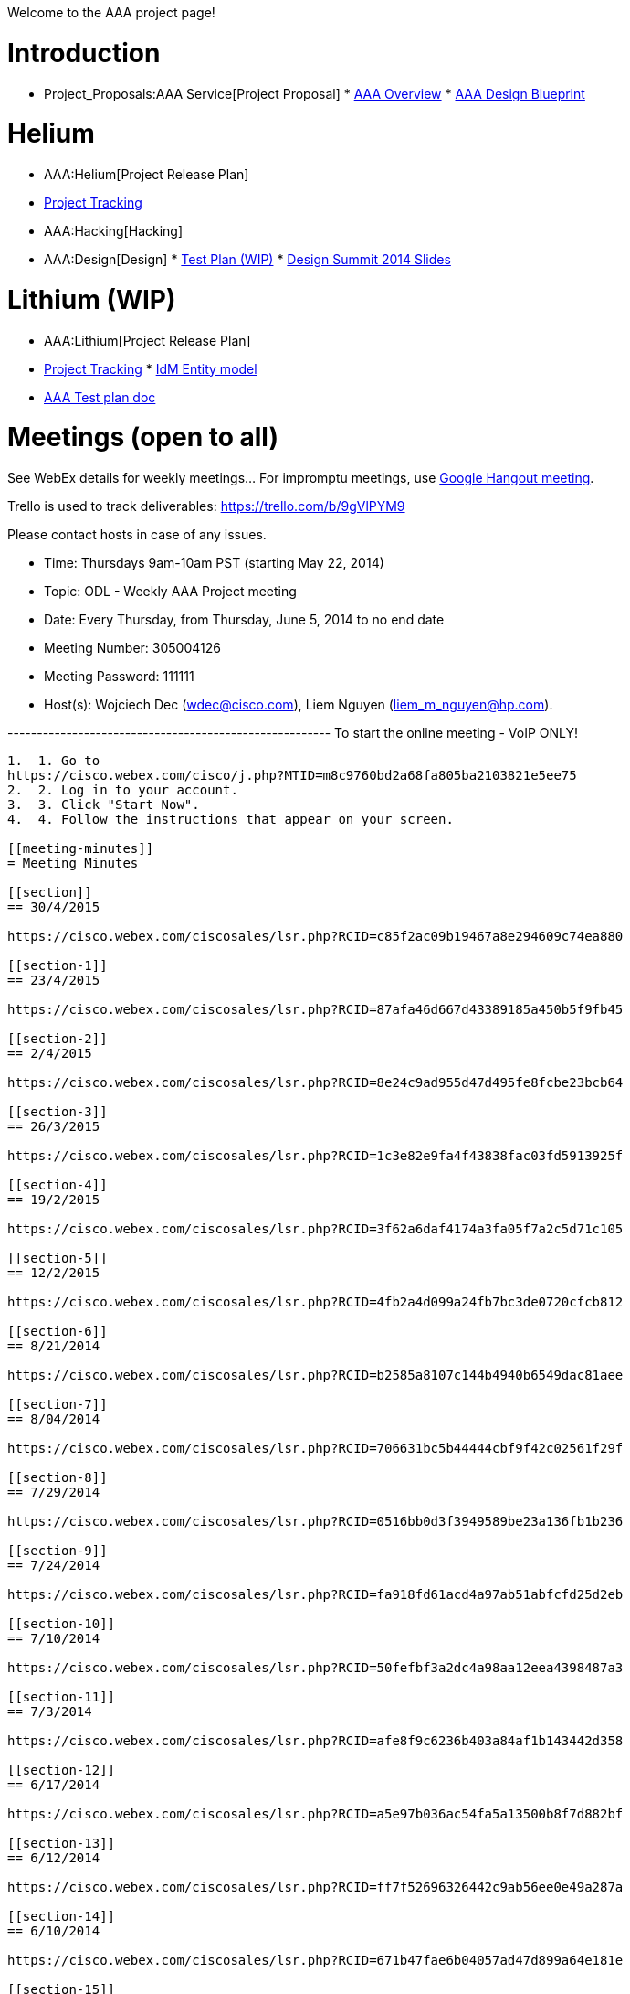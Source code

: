 Welcome to the AAA project page!

[[introduction]]
= Introduction

* Project_Proposals:AAA Service[Project Proposal]
*
https://drive.google.com/file/d/0B1KtwIIbDsZXSDdpZjFQWDJUWXc/edit?usp=sharing[AAA
Overview]
*
https://drive.google.com/file/d/0B2IWJPwtf67LeDd5a0JrZkpNaHc/edit?usp=sharing[AAA
Design Blueprint]

[[helium]]
= Helium

* AAA:Helium[Project Release Plan]
* https://trello.com/b/ehBCSGY3/opendaylight-aaa[Project Tracking]

* AAA:Hacking[Hacking]
* AAA:Design[Design]
*
https://drive.google.com/file/d/0B1KtwIIbDsZXY3dRUVVqMG9KNDg/view?usp=sharing[Test
Plan (WIP)]
*
https://drive.google.com/file/d/0B1KtwIIbDsZXbHp0NkQ1LVhxVHc/edit?usp=sharing[Design
Summit 2014 Slides]

[[lithium-wip]]
= Lithium (WIP)

* AAA:Lithium[Project Release Plan]
* https://trello.com/b/9gVlPYM9/opendaylight-aaa-lithium[Project
Tracking]
*
https://drive.google.com/open?id=0B1KtwIIbDsZXeTJjYm4zOFUzOHM&authuser=0[IdM
Entity model]
* https://wiki.opendaylight.org/images/0/00/AAA_Test_Plan.docx[AAA Test
plan doc]

[[meetings-open-to-all]]
= Meetings (open to all)

See WebEx details for weekly meetings... For impromptu meetings, use
https://plus.google.com/hangouts/_/event/cqpjp7haq1vps00g6sco21ac4a8[Google
Hangout meeting].

Trello is used to track deliverables: https://trello.com/b/9gVlPYM9

Please contact hosts in case of any issues.

* Time: Thursdays 9am-10am PST (starting May 22, 2014)
* Topic: ODL - Weekly AAA Project meeting
* Date: Every Thursday, from Thursday, June 5, 2014 to no end date
* Meeting Number: 305004126
* Meeting Password: 111111
* Host(s): Wojciech Dec (wdec@cisco.com), Liem Nguyen
(liem_m_nguyen@hp.com).

------------------------------------------------------- To start the
online meeting - VoIP ONLY!
-------------------------------------------------------

1.  1. Go to
https://cisco.webex.com/cisco/j.php?MTID=m8c9760bd2a68fa805ba2103821e5ee75
2.  2. Log in to your account.
3.  3. Click "Start Now".
4.  4. Follow the instructions that appear on your screen.

[[meeting-minutes]]
= Meeting Minutes

[[section]]
== 30/4/2015

https://cisco.webex.com/ciscosales/lsr.php?RCID=c85f2ac09b19467a8e294609c74ea880

[[section-1]]
== 23/4/2015

https://cisco.webex.com/ciscosales/lsr.php?RCID=87afa46d667d43389185a450b5f9fb45

[[section-2]]
== 2/4/2015

https://cisco.webex.com/ciscosales/lsr.php?RCID=8e24c9ad955d47d495fe8fcbe23bcb64

[[section-3]]
== 26/3/2015

https://cisco.webex.com/ciscosales/lsr.php?RCID=1c3e82e9fa4f43838fac03fd5913925f

[[section-4]]
== 19/2/2015

https://cisco.webex.com/ciscosales/lsr.php?RCID=3f62a6daf4174a3fa05f7a2c5d71c105

[[section-5]]
== 12/2/2015

https://cisco.webex.com/ciscosales/lsr.php?RCID=4fb2a4d099a24fb7bc3de0720cfcb812

[[section-6]]
== 8/21/2014

https://cisco.webex.com/ciscosales/lsr.php?RCID=b2585a8107c144b4940b6549dac81aee

[[section-7]]
== 8/04/2014

https://cisco.webex.com/ciscosales/lsr.php?RCID=706631bc5b44444cbf9f42c02561f29f

[[section-8]]
== 7/29/2014

https://cisco.webex.com/ciscosales/lsr.php?RCID=0516bb0d3f3949589be23a136fb1b236

[[section-9]]
== 7/24/2014

https://cisco.webex.com/ciscosales/lsr.php?RCID=fa918fd61acd4a97ab51abfcfd25d2eb

[[section-10]]
== 7/10/2014

https://cisco.webex.com/ciscosales/lsr.php?RCID=50fefbf3a2dc4a98aa12eea4398487a3

[[section-11]]
== 7/3/2014

https://cisco.webex.com/ciscosales/lsr.php?RCID=afe8f9c6236b403a84af1b143442d358

[[section-12]]
== 6/17/2014

https://cisco.webex.com/ciscosales/lsr.php?RCID=a5e97b036ac54fa5a13500b8f7d882bf

[[section-13]]
== 6/12/2014

https://cisco.webex.com/ciscosales/lsr.php?RCID=ff7f52696326442c9ab56ee0e49a287a

[[section-14]]
== 6/10/2014

https://cisco.webex.com/ciscosales/lsr.php?RCID=671b47fae6b04057ad47d899a64e181e

[[section-15]]
== 6/5/2014

Recording:
https://cisco.webex.com/ciscosales/lsr.php?RCID=2b78ee05190b4864b4e165c4d74a89cf

[[all-subpages]]
= All subpages
